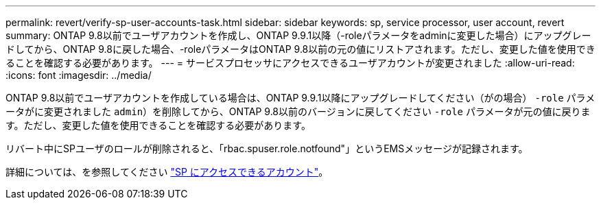 ---
permalink: revert/verify-sp-user-accounts-task.html 
sidebar: sidebar 
keywords: sp, service processor, user account, revert 
summary: ONTAP 9.8以前でユーザアカウントを作成し、ONTAP 9.9.1以降（-roleパラメータをadminに変更した場合）にアップグレードしてから、ONTAP 9.8に戻した場合、-roleパラメータはONTAP 9.8以前の元の値にリストアされます。ただし、変更した値を使用できることを確認する必要があります。 
---
= サービスプロセッサにアクセスできるユーザアカウントが変更されました
:allow-uri-read: 
:icons: font
:imagesdir: ../media/


[role="lead"]
ONTAP 9.8以前でユーザアカウントを作成している場合は、ONTAP 9.9.1以降にアップグレードしてください（がの場合） `-role` パラメータがに変更されました `admin`）を削除してから、ONTAP 9.8以前のバージョンに戻してください `-role` パラメータが元の値に戻ります。ただし、変更した値を使用できることを確認する必要があります。

リバート中にSPユーザのロールが削除されると、「rbac.spuser.role.notfound"」というEMSメッセージが記録されます。

詳細については、を参照してください link:../system-admin/accounts-access-sp-concept.html["SP にアクセスできるアカウント"]。
